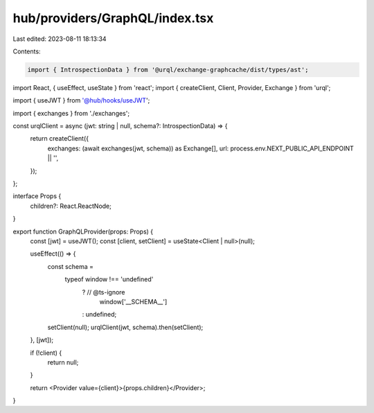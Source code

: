 hub/providers/GraphQL/index.tsx
===============================

Last edited: 2023-08-11 18:13:34

Contents:

.. code-block:: tsx

    import { IntrospectionData } from '@urql/exchange-graphcache/dist/types/ast';
import React, { useEffect, useState } from 'react';
import { createClient, Client, Provider, Exchange } from 'urql';

import { useJWT } from '@hub/hooks/useJWT';

import { exchanges } from './exchanges';

const urqlClient = async (jwt: string | null, schema?: IntrospectionData) => {
  return createClient({
    exchanges: (await exchanges(jwt, schema)) as Exchange[],
    url: process.env.NEXT_PUBLIC_API_ENDPOINT || '',
  });
};

interface Props {
  children?: React.ReactNode;
}

export function GraphQLProvider(props: Props) {
  const [jwt] = useJWT();
  const [client, setClient] = useState<Client | null>(null);

  useEffect(() => {
    const schema =
      typeof window !== 'undefined'
        ? // @ts-ignore
          window['__SCHEMA__']
        : undefined;

    setClient(null);
    urqlClient(jwt, schema).then(setClient);
  }, [jwt]);

  if (!client) {
    return null;
  }

  return <Provider value={client}>{props.children}</Provider>;
}


